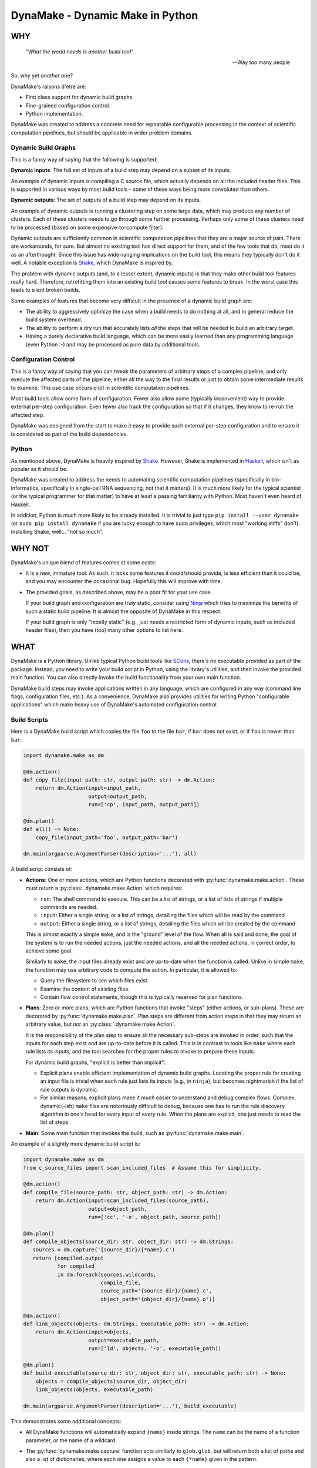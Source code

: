 DynaMake - Dynamic Make in Python
=================================

WHY
---

    *"What the world needs is another build tool"*

    -- Way too many people

So, why yet *another* one?

DynaMake's raisons d'etre are:

* First class support for dynamic build graphs.

* Fine-grained configuration control.

* Python implementation.

DynaMake was created to address a concrete need for repeatable configurable processing in the
context of scientific computation pipelines, but should be applicable in wider problem domains.

Dynamic Build Graphs
....................

This is a fancy way of saying that the following is supported:

**Dynamic inputs**: The full set of inputs of a build step may depend on a subset of its inputs.

An example of dynamic inputs is compiling a C source file, which actually depends on all the
included header files. This is supported in various ways by most build tools - some of these ways
being more convoluted than others.

**Dynamic outputs**: The set of outputs of a build step may depend on its inputs.

An example of dynamic outputs is running a clustering step on some large data, which may produce any
number of clusters. Each of these clusters needs to go through some further processing. Perhaps only
some of these clusters need to be processed (based on some expensive-to-compute filter).

Dynamic outputs are sufficiently common in scientific computation pipelines that they are a major
source of pain. There are workarounds, for sure. But almost no existing tool has direct support for
them, and of the few tools that do, most do it as an afterthought. Since this issue has wide-ranging
implications on the build tool, this means they typically don't do it well. A notable exception is
`Shake <https://shakebuild.com/>`_, which DynaMake is inspired by.

The problem with dynamic outputs (and, to a lesser extent, dynamic inputs) is that they make other
build tool features really hard. Therefore, retrofitting them into an existing build tool causes
some features to break. In the worst case this leads to silent broken builds.

Some examples of features that become very difficult in the presence of a dynamic build graph are:

* The ability to aggressively optimize the case when a build needs to do nothing at all, and
  in general reduce the build system overhead.

* The ability to perform a dry run that accurately lists *all* the steps that will be needed to
  build an arbitrary target.

* Having a purely declarative build language, which can be more easily learned than any programming
  language (even Python :-) and may be processed as pure data by additional tools.

Configuration Control
.....................

This is a fancy way of saying that you can tweak the parameters of arbitrary steps of a complex
pipeline, and only execute the affected parts of the pipeline, either all the way to the final
results or just to obtain some intermediate results to examine. This use case occurs *a lot* in
scientific computation pipelines.

Most build tools allow some form of configuration. Fewer also allow some (typically inconvenient)
way to provide external per-step configuration. Even fewer also track the configuration so that if
it changes, they know to re-run the affected step.

DynaMake was designed from the start to make it easy to provide such external per-step configuration
and to ensure it is considered as part of the build dependencies.

Python
......

As mentioned above, DynaMake is heavily inspired by `Shake <https://shakebuild.com/>`_. However,
Shake is implemented in `Haskell <https://www.haskell.org/>`_, which isn't as popular as it should
be.

DynaMake was created to address the needs to automating scientific computation pipelines
(specifically in bio-informatics, specifically in single-cell RNA sequencing, not that it matters).
It is much more likely for the typical scientist (or the typical programmer for that matter) to have
at least a passing familiarity with Python. Most haven't even heard of Haskell.

In addition, Python is much more likely to be already installed. It is trivial to just type ``pip
install --user dynamake`` (or ``sudo pip install dynamake`` if you are lucky enough to have ``sudo``
privileges, which most "working stiffs" don't). Installing Shake, well... "not so much".

WHY NOT
-------

DynaMake's unique blend of features comes at some costs:

* It is a new, immature tool. As such, it lacks some features it could/should provide,
  is less efficient than it could be, and you may encounter the occasional bug. Hopefully
  this will improve with time.

* The provided goals, as described above, may be a poor fit for your use case.

  If your build graph and configuration are truly static, consider using `Ninja
  <https://ninja-build.org/>`_ which tries to maximize the benefits of such a static build pipeline.
  It is almost the opposite of DynaMake in this respect.

  If your build graph is only "mostly static" (e.g., just needs a restricted form of dynamic inputs,
  such as included header files), then you have (too) many other options to list here.

WHAT
----

DynaMake is a Python library. Unlike typical Python build tools like `SCons <https://scons.org/>`_,
there's no executable provided as part of the package. Instead, you need to write your build script
in Python, using the library's utilities, and then invoke the provided main function. You can also
directly invoke the build functionality from your own main function.

DynaMake build steps may invoke applications written in any language, which are configured in any
way (command line flags, configuration files, etc.). As a convenience, DynaMake also provides
utilities for writing Python "configurable applications" which make heavy use of DynaMake's
automated configuration control.

Build Scripts
.............

Here is a DynaMake build script which copies the file ``foo`` to the file ``bar``,
if ``bar`` does not exist, or if ``foo`` is newer than ``bar``:

.. code-block:: python

    import dynamake.make as dm

    @dm.action()
    def copy_file(input_path: str, output_path: str) -> dm.Action:
        return dm.Action(input=input_path,
                         output=output_path,
                         run=['cp', input_path, output_path])

    @dm.plan()
    def all() -> None:
        copy_file(input_path='foo', output_path='bar')

    dm.main(argparse.ArgumentParser(description='...'), all)

A build script consists of:

* **Actions**: One or more actions, which are Python functions decorated with
  :py:func:`dynamake.make.action`. These must return a :py:class:`.dynamake.make.Action` which
  requires:

  * ``run``: The shell command to execute. This can be a list of strings, or a list of lists of
    strings if multiple commands are needed.

  * ``input``: Either a single string, or a list of strings, detailing the files which will be
    read by the command.

  * ``output``: Either a single string, or a list of strings, detailing the files which will be
    created by the command.

  This is almost exactly a simple ``make``, and is the "ground" level of the flow. When all is said
  and done, the goal of the system is to run the needed actions, just the needed actions, and all
  the needed actions, in correct order, to achieve some goal.

  Similarly to ``make``, the input files already exist and are up-to-date when the function is
  called. Unlike in simple ``make``, the function may use arbitrary code to compute the action. In
  particular, it is allowed to:

  * Query the filesystem to see which files exist.

  * Examine the content of existing files.

  * Contain flow control statements, though this is typically reserved for plan functions.

* **Plans**: Zero or more plans, which are Python functions that invoke "steps" (either actions, or
  sub-plans). These are decorated by :py:func:`dynamake.make.plan`. Plan steps are different from
  action steps in that they may return an arbitrary value, but *not* an
  :py:class:`.dynamake.make.Action`.

  It is the responsibility of the plan step to ensure all the necessary sub-steps are invoked in
  order, such that the inputs for each step exist and are up-to-date before it is called. This
  is in contrast to tools like ``make`` where each rule lists its inputs, and the tool
  searches for the proper rules to invoke to prepare these inputs.

  For dynamic build graphs, "explicit is better than implicit":

  * Explicit plans enable efficient implementation of dynamic build graphs. Locating the proper rule
    for creating an input file is trivial when each rule just lists its inputs (e.g., in ``ninja``),
    but becomes nightmarish if the list of rule outputs is dynamic.

  * For similar reasons, explicit plans make it much easier to understand and debug complex flows.
    Complex, dynamic(-ish) ``make`` files are notoriously difficult to debug, because one has to
    run the rule discovery algorithm in one's head for every input of every rule. When the plans
    are explicit, one just needs to read the list of steps.

* **Main**: Some main function that invokes the build, such as :py:func:`dynamake.make.main`.

An example of a slightly more dynamic build script is:

.. code-block:: python

    import dynamake.make as dm
    from c_source_files import scan_included_files  # Assume this for simplicity.

    @dm.action()
    def compile_file(source_path: str, object_path: str) -> dm.Action:
        return dm.Action(input=scan_included_files(source_path),
                         output=object_path,
                         run=['cc', '-o', object_path, source_path])

    @dm.plan()
    def compile_objects(source_dir: str, object_dir: str) -> dm.Strings:
       sources = dm.capture('{source_dir}/{*name}.c')
       return [compiled.output
               for compiled
               in dm.foreach(sources.wildcards,
                             compile_file,
                             source_path='{source_dir}/{name}.c',
                             object_path='{object_dir}/{name}.o')]

    @dm.action()
    def link_objects(objects: dm.Strings, executable_path: str) -> dm.Action:
        return dm.Action(input=objects,
                         output=executable_path,
                         run=['ld', objects, '-o', executable_path])

    @dm.plan()
    def build_executable(source_dir: str, object_dir: str, executable_path: str) -> None:
        objects = compile_objects(source_dir, object_dir)
        link_objects(objects, executable_path)

    dm.main(argparse.ArgumentParser(description='...'), build_executable)

This demonstrates some additional concepts:

* All DynaMake functions will automatically expand ``{name}`` inside strings.
  The ``name`` can be the name of a function parameter, or the name of a wildcard.

* The :py:func:`dynamake.make.capture` function acts similarly to ``glob.glob``, but will
  return both a list of paths and also a list of dictionaries, where each one assigns a value to
  each ``{*name}`` given in the pattern.

  Wildcards lists-of-dictionaries can be used to generate file lists, and/or to invoke multiple
  steps with different parameters.

  DynaMake scripts make heavy use of captures. The current implementation inefficiently re-executes
  such captures. If this turns out to be a bottleneck, it should be modified to cache the glob
  results to drastically reduce the number of slow file system operations.

  Captures allows steps to have dynamic outputs in a controlled way. By specifying a glob pattern
  for the outputs of an action, DynaMake can still detect when it needs to be executed, even if the
  set of these files is dynamic: run the action if any of the input files is newer than any of the
  existing files that match the output glob pattern. Either way, the actual list of outputs is
  available in the returned action object, available to be used by additional steps.

Parallel Actions
................

A plan may explicitly execute sub-steps in :py:func:`dynamake.make.parallel`.

.. note::

    Be *very* careful not to modify shared variables in parallel step functions. This includes
    shared parameters, class data members, and global variables. In general step functions should be
    simple enough so this isn't an issue.

.. code-block:: python

    @dm.action()
    def compile_two_files() -> None:
        a_future = dm.parallel(compile_file, source_path='a.c', object_path='a.o')
        b_future = dm.parallel(compile_file, source_path='b.c', object_path='b.o')
        wait([a_future, b_future])

This allows executing any arbitrary combination of sub-steps in parallel. However, it requires
manual boilerplate code to deal with the resulting future objects.

It is possible to avoid dealing with futures when using :py:func:`dynamake.make.parcall`:

.. code-block:: python

    @dm.action()
    def compile_two_files() -> None:
        dm.parcall((compile_file, [], {'source_path': 'a.c', 'object_path': 'a.o'}),
                   (compile_file, ['b.f', 'b.o']))

However this forces one to use an unnatural syntax for the sub-step invocation (giving an explicit
list of positional arguments and an explicit dictionary of named arguments).

In the common use case of invoking the same function multiple times, with the same set of
parameters, with different values in each call, the most convenient way is
:py:func:`dynamake.make.pareach`, which is a parallel version of :py:func:`dynamake.make.foreach`:

.. code-block:: python

    @dm.action()
    def compile_two_files() -> None:
        dm.pareach([{'name': 'a'}, {'name': 'b'}],
                    compile_file, '{name}.c', object_path='{name}.o')

Using :py:func:`dynamake.make.pareach` is especially convenient in combination with
:py:func:`dynamake.make.capture` or :py:func:`dynamake.make.extract`:

.. code-block:: python

    @dm.action()
    def compile_all_files() -> None:
        names = dm.extract('{*name}.c')
        dm.pareach(names, compile_file, '{name}.c', object_path='{name}.o')

Parallel Resources
..................

When executing in parallel, it is useful to be able to restrict the maximal number of simultaneous
actions. By default, the :py:attr:`dynamake.make.Make.executor` is a `ThreadPoolExecutor` which
allows a large number of action to be invoked at the same time. You can simply reduce the maximal
number of workers in this pool, but that would still provide only a coarse-grained control over
parallel actions.

the recommended way to control parallel actions is by declaring some
:py:func:`dynamake.make.available_resources`, and then specifying the amount of resources needed by
each :py:class:`dynamake.make.Action`. This allows for fine-grained control over the parallel
actions. For example, it makes it easy to restrict the number of actions executed locally (using a
``threads`` resource), while allowing a larger number of actions to be executed remotely (using
``qsub`` and a ``jobs`` resource):

.. code-block:: python

    @dm.action()
    def local(...) -> None:
        ...
        return Action(..., run=[...], resources={'threads': 1})

    @dm.action()
    def remote(...) -> None:
        ...
        return Action(..., run=['qsub', ...], resources={'jobs': 1})

    dm.available_resources(threads=10, jobs=100)

You can also specify resources for expected memory usage, I/O, network bandwidth - anything which
may be relevant for restricting the number of actions executed at the same time.

Configuration Control
.....................

A major use case of DynaMake is fine-grained control over configuration parameters
for controlling step behavior.

Let's allow configuring the compilation flags in the above example:

.. code-block:: python

    @dm.action()
    def compile_file(source_path: str, object_path: str) -> dm.Action
        return dm.Action(input=scan_included_files(source_path),
                         output: object_path,
                         run=['cc', dm.config_param('flags', ''), '-o', object_path, source_path])

And create a YAML configuration file as follows:

.. code-block:: yaml

   - when:
       step: compile_file
     then:
       flags: [-g, -O2]

   - when:
       step: compile_file
       source_file: src/main.c
     then:
       flags: [-g, -O3]

This configuration file needs to be loaded using :py:func:`dynamake.make.load_config`, which
can be done using a command-line argument if using the provided :py:func:`dynamake.make.main`
function. If we do this, all source files will be compiled with ``-g -O2``, except for
``src/main.c`` which will be compiled with ``-g -O3``.

It is common to manually load a default configuration file before invoking
:py:func:`dynamake.make.main`. In general the last matching rule wins, so any user-specified
configuration using command-line arguments will take precedence over this default configuration.

Generated Configuration Files
.............................

To ensure that changing the configuration of a action will trigger re-computation, if either
:py:func:`dynamake.make.config_file` is invoked in the action step, then DynaMake wll generate a
configuration file for the specific action step invocation (depending on the step name as well as
the values of its function arguments).

For action steps, this file is automatically considered as a dependency. That is, if its content
changes, the action will re-execute. However the configuration file is not added to
:py:attr:`dynamake.make.Action.input`, to make it easier for plan steps to use it as the "real"
inputs file list. Plan steps are always executed so there is no question of dependencies.

The step code can pass the path of the generated file as an action command line argument (e.g., if
the action is implemented using DynaMake's utilities for writing configurable applications).

The step code may also
access the parameter values using :py:func:`dynamake.make.config_param`,
regardless of whether a configuration file is generated. It may directly use these values or
pass them as per-parameter command line arguments to an action command.

If :py:func:`dynamake.make.config_file` was not invoked, then when the step completes, DynaMake will
complain about unused parameters, whose name was not suffixed by a ``?``. This will detect most
typos and "useless" parameters which have no effect on the build.

If :py:func:`dynamake.make.config_file` was invoked, then DynaMake will assume the file is processed
by (some) action, which will take responsibility over detecting unrecognized parameters. To enable
this, the generated YAML configurable file contains a mapping using the same convention as the
``then`` section of a configuration rule; that is, if the name of an unrecognized parameter ends
with a ``?``, then it will be silently ignored, otherwise it will be an error.

This allows specifying default parameters for a large set of steps in a generic rule without
complaints about unrecognized configuration parameters. The generated redundant parameters are
somewhat reduced by the fact that a ``when`` clause is automatically false if it examines an
argument which does not exist for the step.

The generated configuration file is created in a special directory. By default, this is
``.dynamake``, but this can be overriden using :py:func:`dynamake.make.set_config_dir`, or, if using
the provided :py:func:`dynamake.make.main` function, by setting an environment variable
``DYNAMAKE_DIR`` or providing explicit command line flag.

Configuration Help
..................

Since each step might have its own configuration parameters, it is difficult for the user to know
what can be configured where. DynaMake provides a way to make these steps self-documenting:

.. code-block:: python

    @dm.action()
    def run_bar(...) -> dm.Action:
        """
        Describe this step.

        The first sentence will be printed in the list of steps. The rest of this documentation
        will be printed on request for help for a specified step. This is a good place to document
        the parameters for steps that use ``config_param``.
        """
        ...

    @dm.action(run_help=['foo', '--help'])
    def run_foo(...) -> dm.Action:
        """
        Describe this step.

        The first sentence will be printed in the list of steps. Since ``run_help`` was specified,
        it will be executed on request for the help of this step, instead of printing this comment.
        """
        ...
        return { ..., run: ['foo', ...] }

The :py:func:`dynamake.make.main` function provides command-line flags for listing all steps,
printing the documentation of a specified step, or triggering the help command of a specified step.
This "should" list all the available parameters and act as a guide for creating a configuration
file.

Configurable Applications
.........................

Here is a trivial example configurable program:

.. code-block:: python

    import dynamake.application as da


    def main() -> int:
        parser = argparse.ArgumentParser(description='Example')
        da.AppParams.current = da.AppParams('bar'=(1, int, 'The number of bars'))
        da.AppParams.current.add_to_parser(parser)
        args = parser.parse_args()
        da.AppParams.current.parse_args(args)
        print(add(1))  # Bar will be taken from the configuration.


    # Note: the real default of `bar` is 1, not 0!
    @da.config
    def add(foo: int, *, bar: int = 0) -> int:
        return foo + bar

A possible configuration file for this program would be:

.. code-block:: python

   # Parameters that may or may not apply to the program:
   - {}  # None in this case
   # Parameters that "must" apply to the program:
   - bar: 2  # The program will print 3 instead of the default 2.

This file can be passed to the program using the ``--config`` flag, or ``--bar 2`` can be directly
specified instead for the same effect.

The usage pattern of these utilities is as follows:

* First, one must initialize :py:attr:`dynamake.application.AppParams.current` with the list of
  known parameters for the program.

* Typically one then adds all the necessary command line arguments to the program by calling
  :py:func:`dynamake.application.AppParams.add_to_parser`. This registers the ``--config`` flag
  for loading a configuration file and a per-parameter (``--bar`` in the above example) flag
  for explicit overrides.

* After the command line arguments have been parsed, the configuration is finalized using
  :py:func:`dynamake.application.AppParams.parse_args`.

To use the finalized :py:attr:`dynamake.application.AppParams.current` configuration, decorate any
function with :py:func:`dynamake.application.config`. This will use the configuration to provide
default values for each named function argument. Calling the functions with an explicit parameter
value will ignore the configuration's value.

.. note::

   If using `mypy <http://mypy-lang.org/>`_ to type-check the code, then it will complain about
   invocations that do not specify a value for all named arguments. You can work around this by
   providing these arguments with a default value; however, when using the
   :py:func:`dynamake.application.config` decorator, such defaults have **no effect** other than
   shutting ``mypy`` up. This may be confusing for a reader who is not familiar with the
   functionality of the decorator, but is *probably* an acceptable trade-off for being able to
   type-check the code.

Configurable Multi-Applications
...............................

A realistic system has multiple related functions that need to be invoked. It is a hassle
to have to name and define a separate script for invoking each one. A way around this
is to create a single script which takes the function name as a command-line argument:

.. code-block:: python

    import dynamake.application as da

    @config
    def foo(...): ...

    @config
    def bar(...): ...

    def main() -> int:
        parser = argparse.ArgumentParser(description='Example')
        da.AppParams.current = da.AppParams(...)  # Parameters for *all* functions.
        da.AppParams.current.add_to_parser(parser, ['foo', 'bar'])
        args = parser.parse_args()
        da.AppParams.current.parse_args(args)
        da.AppParams.call_with_args(args)

This will allow the script to be invoked as ``script.py foo ...`` to invoke the ``foo`` function and
``script.py bar ...`` to invoke the ``bar`` function. ``script.py -h`` will list all the available
functions, and ``script.py foo -h`` will list all the parameters used by the ``foo`` function (or
any function it indirectly invokes).

.. note::

    The automatic detection of invocations of one configurable function from another is simplistic.
    Basically, if we see inside the function source the name of another function, and this isn't the
    name of a variable being assigned to, then we assume this is a call. This isn't 100% complete;
    for example this will not detect cases where ``foo`` calls a non-configured ``bar`` which then
    calls a configured ``baz``. However it works "well enough" for simple code.

WHAT NOT (YET)
--------------

Since DynaMake is very new, there are many features that should be implemented, but haven't been
worked on yet:

* Sumbit actions to a cluster/grid/etc. when possible and sensible. This may require some
  annotation inside the flow (not all actions deserve being distributed). Possibly add a
  ``distributed`` call, and some configuration to allow interfacing with different cluster/grid
  systems. Ensure distribution resources are distinct from parallelism resources.

* Allow registering additional file formats for the generated configuration files.

* Allow forcing rebuilding (some) targets.

* Generate a more detailed reason for each executed action.

* Dry run. While it is impossible in general to print the full set of dry run actions, if should
  be easy to just print the 1st action(s) that need to be executed. This should provide most of the
  value.

* Generate a tree (actually a DAG) of step invocations. This would require the steps to be
  sufficiently simple to allow for scanning the Python source code for identifiers containing the
  names of sub-steps.

* Generate a sequence of actions execution order. It isn't possible in general to have an exact
  dependencies DAG due to the dynamic nature of the build graph. However it is possible to sequence
  together the steps invoked by a plan by considering the order in which the invocations appear in
  the source code.

* A deeper analysis of the source code could generate a DAG by detecting when sub-steps need not
  follow each other (e.g., using :py:func:`dynamake.make.foreach` and related functions, in
  different branches of ``if`` ... ``else`` statements, etc.).

* Generate an DAG of the actions for a specific execution. This would be much simpler to generate
  and 100% exact, by tracking the expanded action inputs and outputs.

* Generate a timeline of action executions showing start and end times, and resources consumption.
  In case of distributed actions, make a distinction between submission and completion times and
  actual start/end times to track the cluster/grid overheads.

* Generate several types of help messages: basic, list all steps, detailed help for a step,
  help of shell action of a step (for parameters).

* Cache the results of glob calls, only invalidate when relevant actions are executed (if this
  proves to be a performance bottleneck).
